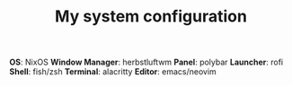 #+TITLE: My system configuration

*OS*: NixOS
*Window Manager*: herbstluftwm
*Panel*: polybar
*Launcher*: rofi
*Shell*: fish/zsh
*Terminal*: alacritty
*Editor*: emacs/neovim
